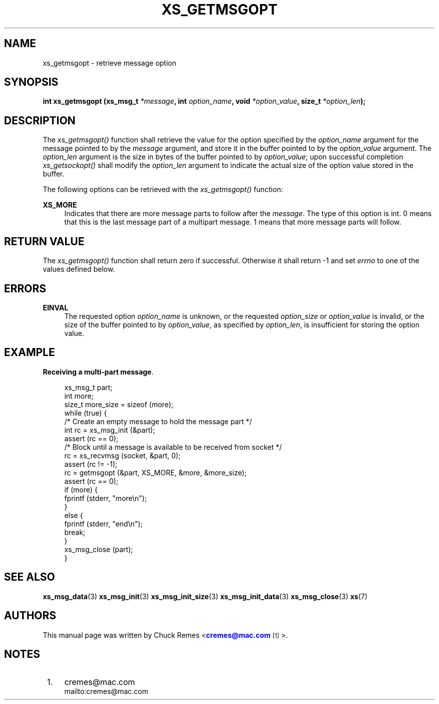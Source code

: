 '\" t
.\"     Title: xs_getmsgopt
.\"    Author: [see the "AUTHORS" section]
.\" Generator: DocBook XSL Stylesheets v1.75.2 <http://docbook.sf.net/>
.\"      Date: 06/13/2012
.\"    Manual: Crossroads I/O Manual
.\"    Source: Crossroads I/O 1.2.0
.\"  Language: English
.\"
.TH "XS_GETMSGOPT" "3" "06/13/2012" "Crossroads I/O 1\&.2\&.0" "Crossroads I/O Manual"
.\" -----------------------------------------------------------------
.\" * Define some portability stuff
.\" -----------------------------------------------------------------
.\" ~~~~~~~~~~~~~~~~~~~~~~~~~~~~~~~~~~~~~~~~~~~~~~~~~~~~~~~~~~~~~~~~~
.\" http://bugs.debian.org/507673
.\" http://lists.gnu.org/archive/html/groff/2009-02/msg00013.html
.\" ~~~~~~~~~~~~~~~~~~~~~~~~~~~~~~~~~~~~~~~~~~~~~~~~~~~~~~~~~~~~~~~~~
.ie \n(.g .ds Aq \(aq
.el       .ds Aq '
.\" -----------------------------------------------------------------
.\" * set default formatting
.\" -----------------------------------------------------------------
.\" disable hyphenation
.nh
.\" disable justification (adjust text to left margin only)
.ad l
.\" -----------------------------------------------------------------
.\" * MAIN CONTENT STARTS HERE *
.\" -----------------------------------------------------------------
.SH "NAME"
xs_getmsgopt \- retrieve message option
.SH "SYNOPSIS"
.sp
\fBint xs_getmsgopt (xs_msg_t \fR\fB\fI*message\fR\fR\fB, int \fR\fB\fIoption_name\fR\fR\fB, void \fR\fB\fI*option_value\fR\fR\fB, size_t \fR\fB\fI*option_len\fR\fR\fB);\fR
.SH "DESCRIPTION"
.sp
The \fIxs_getmsgopt()\fR function shall retrieve the value for the option specified by the \fIoption_name\fR argument for the message pointed to by the \fImessage\fR argument, and store it in the buffer pointed to by the \fIoption_value\fR argument\&. The \fIoption_len\fR argument is the size in bytes of the buffer pointed to by \fIoption_value\fR; upon successful completion \fIxs_getsockopt()\fR shall modify the \fIoption_len\fR argument to indicate the actual size of the option value stored in the buffer\&.
.sp
The following options can be retrieved with the \fIxs_getmsgopt()\fR function:
.PP
\fBXS_MORE\fR
.RS 4
Indicates that there are more message parts to follow after the
\fImessage\fR\&. The type of this option is int\&. 0 means that this is the last message part of a multipart message\&. 1 means that more message parts will follow\&.
.RE
.SH "RETURN VALUE"
.sp
The \fIxs_getmsgopt()\fR function shall return zero if successful\&. Otherwise it shall return \-1 and set \fIerrno\fR to one of the values defined below\&.
.SH "ERRORS"
.PP
\fBEINVAL\fR
.RS 4
The requested option
\fIoption_name\fR
is unknown, or the requested
\fIoption_size\fR
or
\fIoption_value\fR
is invalid, or the size of the buffer pointed to by
\fIoption_value\fR, as specified by
\fIoption_len\fR, is insufficient for storing the option value\&.
.RE
.SH "EXAMPLE"
.PP
\fBReceiving a multi-part message\fR. 
.sp
.if n \{\
.RS 4
.\}
.nf
xs_msg_t part;
int more;
size_t more_size = sizeof (more);
while (true) {
    /* Create an empty message to hold the message part */
    int rc = xs_msg_init (&part);
    assert (rc == 0);
    /* Block until a message is available to be received from socket */
    rc = xs_recvmsg (socket, &part, 0);
    assert (rc != \-1);
    rc = getmsgopt (&part, XS_MORE, &more, &more_size);
    assert (rc == 0);
    if (more) {
      fprintf (stderr, "more\en");
    }
    else {
      fprintf (stderr, "end\en");
      break;
    }
    xs_msg_close (part);
}
.fi
.if n \{\
.RE
.\}
.sp
.SH "SEE ALSO"
.sp
\fBxs_msg_data\fR(3) \fBxs_msg_init\fR(3) \fBxs_msg_init_size\fR(3) \fBxs_msg_init_data\fR(3) \fBxs_msg_close\fR(3) \fBxs\fR(7)
.SH "AUTHORS"
.sp
This manual page was written by Chuck Remes <\m[blue]\fBcremes@mac\&.com\fR\m[]\&\s-2\u[1]\d\s+2>\&.
.SH "NOTES"
.IP " 1." 4
cremes@mac.com
.RS 4
\%mailto:cremes@mac.com
.RE
